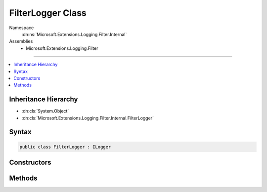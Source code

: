 

FilterLogger Class
==================





Namespace
    :dn:ns:`Microsoft.Extensions.Logging.Filter.Internal`
Assemblies
    * Microsoft.Extensions.Logging.Filter

----

.. contents::
   :local:



Inheritance Hierarchy
---------------------


* :dn:cls:`System.Object`
* :dn:cls:`Microsoft.Extensions.Logging.Filter.Internal.FilterLogger`








Syntax
------

.. code-block:: csharp

    public class FilterLogger : ILogger








.. dn:class:: Microsoft.Extensions.Logging.Filter.Internal.FilterLogger
    :hidden:

.. dn:class:: Microsoft.Extensions.Logging.Filter.Internal.FilterLogger

Constructors
------------

.. dn:class:: Microsoft.Extensions.Logging.Filter.Internal.FilterLogger
    :noindex:
    :hidden:

    
    .. dn:constructor:: Microsoft.Extensions.Logging.Filter.Internal.FilterLogger.FilterLogger(Microsoft.Extensions.Logging.ILogger, System.String, Microsoft.Extensions.Logging.IFilterLoggerSettings)
    
        
    
        
        :type innerLogger: Microsoft.Extensions.Logging.ILogger
    
        
        :type categoryName: System.String
    
        
        :type settings: Microsoft.Extensions.Logging.IFilterLoggerSettings
    
        
        .. code-block:: csharp
    
            public FilterLogger(ILogger innerLogger, string categoryName, IFilterLoggerSettings settings)
    

Methods
-------

.. dn:class:: Microsoft.Extensions.Logging.Filter.Internal.FilterLogger
    :noindex:
    :hidden:

    
    .. dn:method:: Microsoft.Extensions.Logging.Filter.Internal.FilterLogger.BeginScope<TState>(TState)
    
        
    
        
        :type state: TState
        :rtype: System.IDisposable
    
        
        .. code-block:: csharp
    
            public IDisposable BeginScope<TState>(TState state)
    
    .. dn:method:: Microsoft.Extensions.Logging.Filter.Internal.FilterLogger.IsEnabled(Microsoft.Extensions.Logging.LogLevel)
    
        
    
        
        :type logLevel: Microsoft.Extensions.Logging.LogLevel
        :rtype: System.Boolean
    
        
        .. code-block:: csharp
    
            public bool IsEnabled(LogLevel logLevel)
    
    .. dn:method:: Microsoft.Extensions.Logging.Filter.Internal.FilterLogger.Log<TState>(Microsoft.Extensions.Logging.LogLevel, Microsoft.Extensions.Logging.EventId, TState, System.Exception, System.Func<TState, System.Exception, System.String>)
    
        
    
        
        :type logLevel: Microsoft.Extensions.Logging.LogLevel
    
        
        :type eventId: Microsoft.Extensions.Logging.EventId
    
        
        :type state: TState
    
        
        :type exception: System.Exception
    
        
        :type formatter: System.Func<System.Func`3>{TState, System.Exception<System.Exception>, System.String<System.String>}
    
        
        .. code-block:: csharp
    
            public void Log<TState>(LogLevel logLevel, EventId eventId, TState state, Exception exception, Func<TState, Exception, string> formatter)
    

